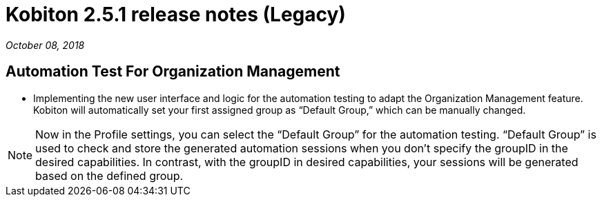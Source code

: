 = Kobiton 2.5.1 release notes (Legacy)
:navtitle: Kobiton 2.5.1 release notes

_October 08, 2018_

== Automation Test For Organization Management

* Implementing the new user interface and logic for the automation testing to adapt the Organization Management feature. Kobiton will automatically set your first assigned group as “Default Group,” which can be manually changed.

[NOTE]
Now in the Profile settings, you can select the “Default Group” for the automation testing. “Default Group” is used to check and store the generated automation sessions when you don’t specify the groupID in the desired capabilities. In contrast, with the groupID in desired capabilities, your sessions will be generated based on the defined group.
